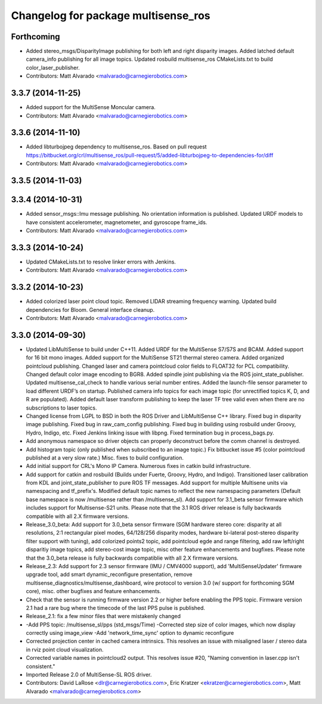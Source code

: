 ^^^^^^^^^^^^^^^^^^^^^^^^^^^^^^^^^^^^
Changelog for package multisense_ros
^^^^^^^^^^^^^^^^^^^^^^^^^^^^^^^^^^^^

Forthcoming
-----------
* Added stereo_msgs/DisparityImage publishing for both left and right disparity images. Added latched default camera_info publishing for all image topics. Updated rosbuild multisense_ros CMakeLists.txt to build color_laser_publisher.
* Contributors: Matt Alvarado <malvarado@carnegierobotics.com>

3.3.7 (2014-11-25)
------------------
* Added support for the MultiSense Moncular camera.
* Contributors: Matt Alvarado <malvarado@carnegierobotics.com>

3.3.6 (2014-11-10)
------------------
* Added libturbojpeg dependency to multisense_ros. Based on pull request https://bitbucket.org/crl/multisense_ros/pull-request/5/added-libturbojpeg-to-dependencies-for/diff
* Contributors: Matt Alvarado <malvarado@carnegierobotics.com>

3.3.5 (2014-11-03)
------------------

3.3.4 (2014-10-31)
------------------
* Added sensor_msgs::Imu message publishing. No orientation information is published. Updated URDF models to have consistent accelerometer, magnetometer, and gyroscope frame_ids.
* Contributors: Matt Alvarado <malvarado@carnegierobotics.com>

3.3.3 (2014-10-24)
------------------
* Updated CMakeLists.txt to resolve linker errors with Jenkins.
* Contributors: Matt Alvarado <malvarado@carnegierobotics.com>

3.3.2 (2014-10-23)
------------------
* Added colorized laser point cloud topic. Removed LIDAR streaming frequency warning. Updated build dependencies for Bloom. General interface cleanup.
* Contributors: Matt Alvarado <malvarado@carnegierobotics.com>

3.3.0 (2014-09-30)
------------------
* Updated LibMultiSense to build under C++11. Added URDF for the MultiSense S7/S7S and BCAM. Added support for 16 bit mono images. Added support for the MultiSense ST21 thermal stereo camera. Added organized pointcloud publishing. Changed laser and camera pointcloud color fields to FLOAT32 for PCL compatibility. Changed default color image encoding to BGR8. Added spindle joint publishing via the ROS joint_state_publisher. Updated multisense_cal_check to handle various serial number entires. Added the launch-file sensor parameter to load different URDF’s on startup. Published camera info topics for each image topic (for unrectified topics K, D, and R are populated). Added default laser transform publishing to keep the laser TF tree valid even when there are no subscriptions to laser topics.
* Changed license from LGPL to BSD in both the ROS Driver and LibMultiSense C++ library. Fixed bug in disparity image publishing.  Fixed bug in raw_cam_config publishing.  Fixed bug in building using rosbuild under Groovy, Hydro, Indigo, etc.  Fixed Jenkins linking issue with libpng. Fixed termination bug in process_bags.py.
* Add anonymous namespace so driver objects can properly deconstruct before the comm channel is destroyed.
* Add histogram topic (only published when subscribed to an image topic.)  Fix bitbucket issue #5 (color pointcloud published at a very slow rate.) Misc. fixes to build configuration.
* Add initial support for CRL's Mono IP Camera. Numerous fixes in catkin build infrastructure.
* Add support for catkin and rosbuild (Builds under Fuerte, Groovy, Hydro, and Indigo). Transitioned laser calibration from KDL and joint_state_publisher to pure ROS TF messages. Add support for multiple Multisene units via namespacing and tf_prefix's. Modified default topic names to reflect the new namespacing parameters (Default base namespace is now /multisense rather than /multisense_sl). Add support for 3.1_beta sensor firmware which includes support for Multisense-S21 units. Please note that the 3.1 ROS driver release is fully backwards compatible with all 2.X firmware versions.
* Release_3.0_beta: Add support for 3.0_beta sensor firmware (SGM hardware stereo core: disparity at all resolutions, 2:1 rectangular pixel modes, 64/128/256 disparity modes, hardware bi-lateral post-stereo disparity filter support with tuning), add colorized points2 topic, add pointcloud egde and range filtering, add raw left/right disparitiy image topics, add stereo-cost image topic, misc other feature enhancements and bugfixes.  Please note that the 3.0_beta release is fully backwards compatiblie with all 2.X firmware versions.
* Release_2.3: Add support for 2.3 sensor firmware (IMU / CMV4000 support), add 'MultiSenseUpdater' firmware upgrade tool, add smart dynamic_reconfigure presentation, remove multisense_diagnostics/multisense_dashboard, wire protocol to version 3.0 (w/ support for forthcoming SGM core), misc. other bugfixes and feature enhancements.
* Check that the sensor is running firmware version 2.2 or higher before enabling the PPS topic. Firmware version 2.1 had a rare bug where the timecode of the last PPS pulse is published.
* Release_2.1: fix a few minor files that were mistakenly changed
* -Add PPS topic: /multisense_sl/pps (std_msgs/Time)
  -Corrected step size of color images, which now display correctly using image_view
  -Add 'network_time_sync' option to dynamic reconfigure
* Corrected projection center in cached camera intrinsics.  This resolves an issue with misaligned laser / stereo data in rviz point cloud visualization.
* Corrected variable names in pointcloud2 output.  This resolves issue #20, "Naming convention in laser.cpp isn't consistent."
* Imported Release 2.0 of MultiSense-SL ROS driver.
* Contributors: David LaRose <dlr@carnegierobotics.com>, Eric Kratzer <ekratzer@carnegierobotics.com>, Matt Alvarado <malvarado@carnegierobotics.com>
